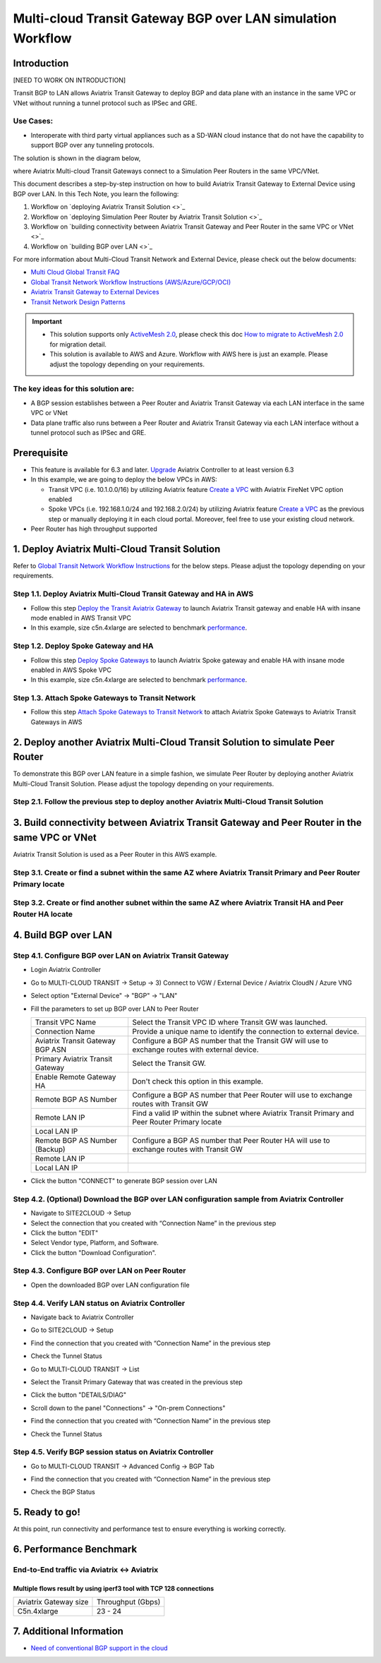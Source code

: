 .. meta::
  :description: Multi-cloud Transit Gateway to External Device with BGP over LAN simulation workflow
  :keywords: Aviatrix Transit network, Private Network, AWS Direct Connect, BGP over LAN, External Device, High Performance

==========================================================================================
Multi-cloud Transit Gateway BGP over LAN simulation Workflow
==========================================================================================

Introduction
============

[NEED TO WORK ON INTRODUCTION]

Transit BGP to LAN allows Aviatrix Transit Gateway to deploy BGP and data plane with an instance in the same VPC or VNet without running a tunnel protocol such as IPSec and GRE. 

Use Cases:
-----------

- Interoperate with third party virtual appliances such as a SD-WAN cloud instance that do not have the capability to support BGP over any tunneling protocols.

The solution is shown in the diagram below, 

|transit_gateway_external_device_bgp_over_lan_diagram|

where Aviatrix Multi-cloud Transit Gateways connect to a Simulation Peer Routers in the same VPC/VNet.

This document describes a step-by-step instruction on how to build Aviatrix Transit Gateway to External Device using BGP over LAN. 
In this Tech Note, you learn the following:

#. Workflow on `deploying Aviatrix Transit Solution <>`_

#. Workflow on `deploying Simulation Peer Router by Aviatrix Transit Solution <>`_

#. Workflow on `building connectivity between Aviatrix Transit Gateway and Peer Router in the same VPC or VNet <>`_

#. Workflow on `building BGP over LAN <>`_

For more information about Multi-Cloud Transit Network and External Device, please check out the below documents:

- `Multi Cloud Global Transit FAQ <https://docs.aviatrix.com/HowTos/transitvpc_faq.html#multi-cloud-global-transit-faq>`_
- `Global Transit Network Workflow Instructions (AWS/Azure/GCP/OCI) <https://docs.aviatrix.com/HowTos/transitvpc_workflow.html>`_
- `Aviatrix Transit Gateway to External Devices <https://docs.aviatrix.com/HowTos/transitgw_external.html>`_
- `Transit Network Design Patterns <https://docs.aviatrix.com/HowTos/transitvpc_designs.html>`_

.. important::
	
  - This solution supports only `ActiveMesh 2.0 <https://docs.aviatrix.com/HowTos/activemesh_faq.html#what-is-activemesh-2-0>`_, please check this doc `How to migrate to ActiveMesh 2.0 <https://docs.aviatrix.com/HowTos/activemesh_faq.html#how-to-migrate-to-activemesh-2-0>`_ for migration detail.
  - This solution is available to AWS and Azure. Workflow with AWS here is just an example. Please adjust the topology depending on your requirements.

The key ideas for this solution are:
----------------------------------------
  
- A BGP session establishes between a Peer Router and Aviatrix Transit Gateway via each LAN interface in the same VPC or VNet

- Data plane traffic also runs between a Peer Router and Aviatrix Transit Gateway via each LAN interface without a tunnel protocol such as IPSec and GRE. 

Prerequisite
====================

- This feature is available for 6.3 and later. `Upgrade <https://docs.aviatrix.com/HowTos/inline_upgrade.html>`_ Aviatrix Controller to at least version 6.3
  
- In this example, we are going to deploy the below VPCs in AWS:

  - Transit VPC (i.e. 10.1.0.0/16) by utilizing Aviatrix feature `Create a VPC <https://docs.aviatrix.com/HowTos/create_vpc.html>`_ with Aviatrix FireNet VPC option enabled

  - Spoke VPCs (i.e. 192.168.1.0/24 and 192.168.2.0/24) by utilizing Aviatrix feature `Create a VPC <https://docs.aviatrix.com/HowTos/create_vpc.html>`_ as the previous step or manually deploying it in each cloud portal. Moreover, feel free to use your existing cloud network.
  
- Peer Router has high throughput supported
	
1. Deploy Aviatrix Multi-Cloud Transit Solution
=================================================

Refer to `Global Transit Network Workflow Instructions <https://docs.aviatrix.com/HowTos/transitvpc_workflow.html>`_ for the below steps. Please adjust the topology depending on your requirements.

Step 1.1. Deploy Aviatrix Multi-Cloud Transit Gateway and HA in AWS
-------------------------------------------------------------------

- Follow this step `Deploy the Transit Aviatrix Gateway <https://docs.aviatrix.com/HowTos/transit_firenet_workflow_aws.html#step-2-deploy-the-transit-aviatrix-gateway>`_ to launch Aviatrix Transit gateway and enable HA with insane mode enabled in AWS Transit VPC

- In this example, size c5n.4xlarge are selected to benchmark `performance <https://docs.aviatrix.com/HowTos/transit_gateway_external_device_bgp_over_gre_high_performance_workflow.html#performance-benchmark>`_.
	
Step 1.2. Deploy Spoke Gateway and HA
--------------------------------------

- Follow this step `Deploy Spoke Gateways <https://docs.aviatrix.com/HowTos/transit_firenet_workflow_aws.html#step-3-deploy-spoke-gateways>`_ to launch Aviatrix Spoke gateway and enable HA with insane mode enabled in AWS Spoke VPC

- In this example, size c5n.4xlarge are selected to benchmark `performance <https://docs.aviatrix.com/HowTos/transit_gateway_external_device_bgp_over_gre_high_performance_workflow.html#performance-benchmark>`_.

Step 1.3. Attach Spoke Gateways to Transit Network
--------------------------------------------------

- Follow this step `Attach Spoke Gateways to Transit Network <https://docs.aviatrix.com/HowTos/transit_firenet_workflow_aws.html#step-4-attach-spoke-gateways-to-transit-network>`_ to attach Aviatrix Spoke Gateways to Aviatrix Transit Gateways in AWS

2. Deploy another Aviatrix Multi-Cloud Transit Solution to simulate Peer Router
================================================================================

To demonstrate this BGP over LAN feature in a simple fashion, we simulate Peer Router by deploying another Aviatrix Multi-Cloud Transit Solution. 
Please adjust the topology depending on your requirements.

Step 2.1. Follow the previous step to deploy another Aviatrix Multi-Cloud Transit Solution
------------------------------------------------------------------------------------------

3. Build connectivity between Aviatrix Transit Gateway and Peer Router in the same VPC or VNet
===============================================================================================

Aviatrix Transit Solution is used as a Peer Router in this AWS example.

Step 3.1. Create or find a subnet within the same AZ where Aviatrix Transit Primary and Peer Router Primary locate
-------------------------------------------------------------------------------------------------------------------

Step 3.2. Create or find another subnet within the same AZ where Aviatrix Transit HA and Peer Router HA locate
--------------------------------------------------------------------------------------------------------------

4. Build BGP over LAN
================================================

Step 4.1. Configure BGP over LAN on Aviatrix Transit Gateway
--------------------------------------------------------------------

- Login Aviatrix Controller

- Go to MULTI-CLOUD TRANSIT -> Setup -> 3) Connect to VGW / External Device / Aviatrix CloudN / Azure VNG

- Select option "External Device" -> "BGP" -> "LAN"

- Fill the parameters to set up BGP over LAN to Peer Router
  
  +----------------------------------+-------------------------------------------------------------------------------------------------+
  | Transit VPC Name                 | Select the Transit VPC ID where Transit GW was launched.                                        |
  +----------------------------------+-------------------------------------------------------------------------------------------------+
  | Connection Name                  | Provide a unique name to identify the connection to external device.                            |
  +----------------------------------+-------------------------------------------------------------------------------------------------+
  | Aviatrix Transit Gateway BGP ASN | Configure a BGP AS number that the Transit GW will use to exchange routes with external device. |
  +----------------------------------+-------------------------------------------------------------------------------------------------+
  | Primary Aviatrix Transit Gateway | Select the Transit GW.                                                                          |
  +----------------------------------+-------------------------------------------------------------------------------------------------+
  | Enable Remote Gateway HA         | Don't check this option in this example.                                                        |
  +----------------------------------+-------------------------------------------------------------------------------------------------+
  | Remote BGP AS Number             | Configure a BGP AS number that Peer Router will use to exchange routes with Transit GW          |
  +----------------------------------+-------------------------------------------------------------------------------------------------+
  | Remote LAN IP                    | Find a valid IP within the subnet where Aviatrix Transit Primary and Peer Router Primary locate |
  +----------------------------------+-------------------------------------------------------------------------------------------------+
  | Local LAN IP                     |                                                                                                 |
  +----------------------------------+-------------------------------------------------------------------------------------------------+
  | Remote BGP AS Number (Backup)    | Configure a BGP AS number that Peer Router HA will use to exchange routes with Transit GW       |
  +----------------------------------+-------------------------------------------------------------------------------------------------+
  | Remote LAN IP                    |                                                                                                 |
  +----------------------------------+-------------------------------------------------------------------------------------------------+
  | Local LAN IP                     |                                                                                                 |
  +----------------------------------+-------------------------------------------------------------------------------------------------+

- Click the button "CONNECT" to generate BGP session over LAN

  |aviatrix_transit_externel_device_lan|
  
Step 4.2. (Optional) Download the BGP over LAN configuration sample from Aviatrix Controller
--------------------------------------------------------------------------------------------

- Navigate to SITE2CLOUD -> Setup

- Select the connection that you created with “Connection Name” in the previous step

- Click the button "EDIT"

- Select Vendor type, Platform, and Software.

- Click the button "Download Configuration".

Step 4.3. Configure BGP over LAN on Peer Router
-----------------------------------------------

- Open the downloaded BGP over LAN configuration file

Step 4.4. Verify LAN status on Aviatrix Controller
----------------------------------------------------------

- Navigate back to Aviatrix Controller

- Go to SITE2CLOUD -> Setup

- Find the connection that you created with “Connection Name” in the previous step

- Check the Tunnel Status

  |aviatrix_bgp_lan_status_1|

- Go to MULTI-CLOUD TRANSIT -> List

- Select the Transit Primary Gateway that was created in the previous step

- Click the button "DETAILS/DIAG"

- Scroll down to the panel "Connections" -> "On-prem Connections"

- Find the connection that you created with “Connection Name” in the previous step

- Check the Tunnel Status

  |aviatrix_bgp_lan_status_2|

Step 4.5. Verify BGP session status on Aviatrix Controller
----------------------------------------------------------

- Go to MULTI-CLOUD TRANSIT -> Advanced Config -> BGP Tab

- Find the connection that you created with “Connection Name” in the previous step

- Check the BGP Status

  |aviatrix_bgp_status|

5. Ready to go!
=================

At this point, run connectivity and performance test to ensure everything is working correctly. 

6. Performance Benchmark
===========================

End-to-End traffic via Aviatrix <-> Aviatrix
---------------------------------------------

Multiple flows result by using iperf3 tool with TCP 128 connections
^^^^^^^^^^^^^^^^^^^^^^^^^^^^^^^^^^^^^^^^^^^^^^^^^^^^^^^^^^^^^^^^^^^

+-----------------------+---------------------------------------------+
| Aviatrix Gateway size | Throughput (Gbps)                           | 
+-----------------------+---------------------------------------------+
| C5n.4xlarge           | 23 - 24                                     | 
+-----------------------+---------------------------------------------+

7. Additional Information
===========================

- `Need of conventional BGP support in the cloud <https://community.aviatrix.com/t/h7htvvc/need-of-conventional-bgp-support-in-the-cloud>`_

.. |transit_gateway_external_device_bgp_over_lan_diagram| image:: transit_gateway_external_device_bgp_over_lan_simulation_workflow_media/transit_gateway_external_device_bgp_over_lan_diagram.png
   :scale: 50%
	 
.. |aws_vgw_attach| image:: transit_gateway_external_device_bgp_over_lan_simulation_workflow_media/aws_vgw_attach.png
   :scale: 50%

.. |aws_route_propagation_status_yes| image:: transit_gateway_external_device_bgp_over_lan_simulation_workflow_media/aws_route_propagation_status_yes.png
   :scale: 50%
	 
.. |aws_route_propagation_routing_entry| image:: transit_gateway_external_device_bgp_over_lan_simulation_workflow_media/aws_route_propagation_routing_entry.png
   :scale: 50%
	 
.. |aviatrix_transit_externel_device_lan| image:: transit_gateway_external_device_bgp_over_lan_simulation_workflow_media/aviatrix_transit_externel_device_lan.png
   :scale: 50% 

.. |aviatrix_bgp_lan_status_1| image:: transit_gateway_external_device_bgp_over_lan_simulation_workflow_media/aviatrix_bgp_lan_status_1.png
   :scale: 50% 
   
.. |aviatrix_bgp_lan_status_2| image:: transit_gateway_external_device_bgp_over_lan_simulation_workflow_media/aviatrix_bgp_lan_status_2.png
   :scale: 50% 
 
.. |aviatrix_bgp_status| image:: transit_gateway_external_device_bgp_over_lan_simulation_workflow_media/aviatrix_bgp_status.png
   :scale: 50% 
   
.. disqus::

